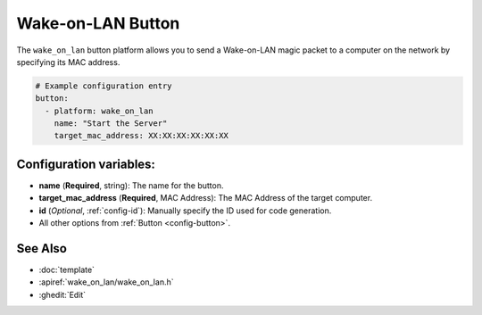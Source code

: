 Wake-on-LAN Button
====================

.. seo::
    :description: Instructions for setting up buttons that can send wakeup packets to computers on the network.
    :image: radio-tower.svg

The ``wake_on_lan`` button platform allows you to send a Wake-on-LAN magic packet to a computer on the network
by specifying its MAC address.

.. code-block:: yaml

    # Example configuration entry
    button:
      - platform: wake_on_lan
        name: "Start the Server"
        target_mac_address: XX:XX:XX:XX:XX:XX

Configuration variables:
------------------------

- **name** (**Required**, string): The name for the button.
- **target_mac_address** (**Required**, MAC Address): The MAC Address of the target computer.
- **id** (*Optional*, :ref:`config-id`): Manually specify the ID used for code generation.
- All other options from :ref:`Button <config-button>`.

See Also
--------

- :doc:`template`
- :apiref:`wake_on_lan/wake_on_lan.h`
- :ghedit:`Edit`
